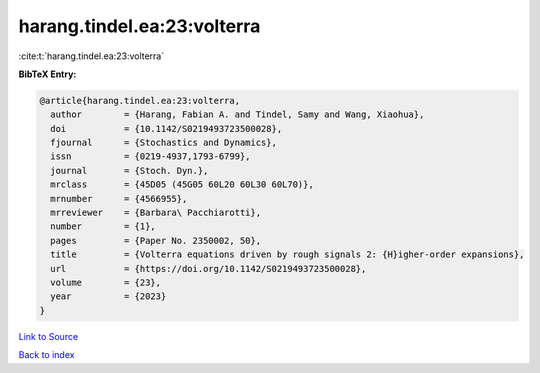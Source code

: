 harang.tindel.ea:23:volterra
============================

:cite:t:`harang.tindel.ea:23:volterra`

**BibTeX Entry:**

.. code-block:: bibtex

   @article{harang.tindel.ea:23:volterra,
     author        = {Harang, Fabian A. and Tindel, Samy and Wang, Xiaohua},
     doi           = {10.1142/S0219493723500028},
     fjournal      = {Stochastics and Dynamics},
     issn          = {0219-4937,1793-6799},
     journal       = {Stoch. Dyn.},
     mrclass       = {45D05 (45G05 60L20 60L30 60L70)},
     mrnumber      = {4566955},
     mrreviewer    = {Barbara\ Pacchiarotti},
     number        = {1},
     pages         = {Paper No. 2350002, 50},
     title         = {Volterra equations driven by rough signals 2: {H}igher-order expansions},
     url           = {https://doi.org/10.1142/S0219493723500028},
     volume        = {23},
     year          = {2023}
   }

`Link to Source <https://doi.org/10.1142/S0219493723500028},>`_


`Back to index <../By-Cite-Keys.html>`_
